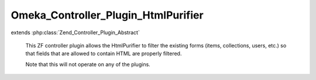 ------------------------------------
Omeka_Controller_Plugin_HtmlPurifier
------------------------------------

.. php:class:: Omeka_Controller_Plugin_HtmlPurifier

extends :php:class:`Zend_Controller_Plugin_Abstract`

    This ZF controller plugin allows the HtmlPurifier to filter the existing
    forms (items, collections, users, etc.) so that fields that are allowed to
    contain HTML are properly filtered.

    Note that this will not operate on any of the plugins.

    .. php:method:: routeStartup(Zend_Controller_Request_Abstract $request)

        Add the HtmlPurifier options if needed.

        :type $request: Zend_Controller_Request_Abstract
        :param $request:
        :returns: void

    .. php:method:: preDispatch(Zend_Controller_Request_Abstract $request)

        Determine whether or not to filter form submissions for various
        controllers.

        :type $request: Zend_Controller_Request_Abstract
        :param $request:
        :returns: void

    .. php:method:: isFormSubmission($request)

        Determine whether or not the request contains a form submission to either
        the 'add', 'edit', or 'config' actions.

        :type $request: Zend_Controller_Request_Abstract
        :param $request:
        :returns: boolean

    .. php:method:: filterCollectionsForm($request, $htmlPurifierFilter = null)

        Filter the Collections form post, including the 'Elements' array of the
        POST.

        :type $request: Zend_Controller_Request_Abstract
        :param $request:
        :type $htmlPurifierFilter: Omeka_Filter_HtmlPurifier
        :param $htmlPurifierFilter:
        :returns: void

    .. php:method:: filterThemesForm($request, $htmlPurifierFilter = null)

        Purify all of the data in the theme settings

        :type $request: Zend_Controller_Request_Abstract
        :param $request:
        :type $htmlPurifierFilter: Omeka_Filter_HtmlPurifier
        :param $htmlPurifierFilter:
        :returns: void

    .. php:method:: _purifyArray($dataArray = array(), $htmlPurifierFilter = null)

        Recurisvely purify an array

        :param $dataArray:
        :type $htmlPurifierFilter: Omeka_Filter_HtmlPurifier
        :param $htmlPurifierFilter:
        :returns: array A purified array of string or array values

    .. php:method:: filterItemsForm($request, $htmlPurifierFilter = null)

        Filter the Items form post, including the 'Elements' array of the POST.

        :type $request: Zend_Controller_Request_Abstract
        :param $request:
        :type $htmlPurifierFilter: Omeka_Filter_HtmlPurifier
        :param $htmlPurifierFilter:
        :returns: void

    .. php:method:: _filterElementsFromPost($post, $htmlPurifierFilter = null)

        Filter the 'Elements' array of the POST.

        :type $post: Zend_Controller_Request_Abstract
        :param $post:
        :type $htmlPurifierFilter: Omeka_Filter_HtmlPurifier
        :param $htmlPurifierFilter:
        :returns: void

    .. php:method:: _setupHtmlPurifierOptions()
